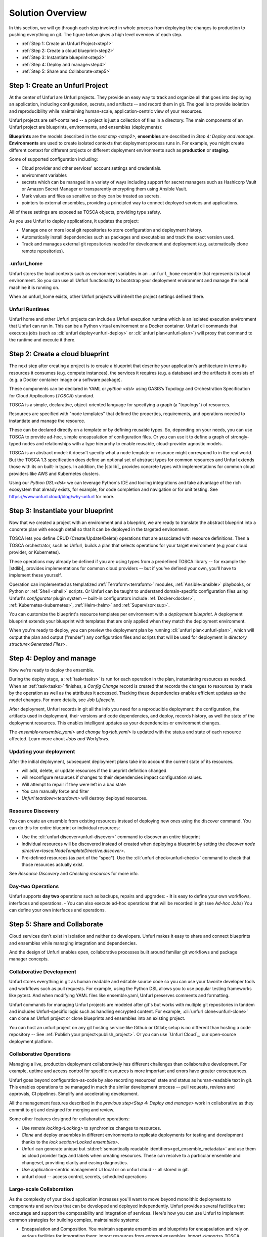 Solution Overview
=================

In this section, we will go through each step involved in whole process from deploying the changes to production to pushing everything on git. The figure below gives a high level overview of each step.

.. image:: images/unfurl_overview.png
   :align: center

* :ref:`Step 1: Create an Unfurl Project<step1>`
* :ref:`Step 2: Create a cloud blueprint<step2>`
* :ref:`Step 3: Instantiate blueprint<step3>`
* :ref:`Step 4: Deploy and manage<step4>`
* :ref:`Step 5: Share and Collaborate<step5>`

.. _step1:

Step 1: Create an Unfurl Project
--------------------------------------------

.. image:: images/step1.png
   :align: center
   :width: 400 px

At the center of Unfurl are Unfurl projects. They provide an easy way to track and organize all that goes into deploying an application, including configuration, secrets, and artifacts -- and record them in git. The goal is to provide isolation and reproducibility while maintaining human-scale, application-centric view of your resources. 

Unfurl projects are self-contained -- a project is just a collection of files in a directory. The main components of an Unfurl project are blueprints, environments, and ensembles (deployments):

**Blueprints** are the models described in the `next step <step2>`, **ensembles** are described in `Step 4: Deploy and manage`. **Environments** are used to create isolated contexts that deployment process runs in. For example, you might create different context for different projects or different deployment environments such as **production** or **staging**.

Some of supported configuration including:

* Cloud provider and other services' account settings and credentials.
* environment variables
* secrets which can be managed in a variety of ways including support for secret managers such as Hashicorp Vault or Amazon Secret Manager or transparently encrypting them using Ansible Vault.
* Mark values and files as sensitive so they can be treated as secrets.
* pointers to external ensembles, providing a principled way to connect deployed services and applications.

All of these settings are exposed as TOSCA objects, providing type safety.

As you use Unfurl to deploy applications, it updates the project:

- Manage one or more local git repositories to store configuration and deployment history.
- Automatically install dependencies such as packages and executables and track the exact version used.
- Track and manages external git repositories needed for development and deployment (e.g. automatically clone remote repositories).

.unfurl_home
~~~~~~~~~~~~

Unfurl stores the local contexts such as environment variables in an ``.unfurl_home`` ensemble that represents its local environment. So you can use all Unfurl functionality to bootstrap your deployment environment and manage the local machine it is running on.

When an unfurl_home exists, other Unfurl projects will inherit the project settings defined there.

Unfurl Runtimes
~~~~~~~~~~~~~~~

Unfurl home and other Unfurl projects can include a Unfurl execution runtime which is an isolated execution environment that Unfurl can run in. This can be a Python virtual environment or a Docker container. Unfurl cli commands that executes jobs (such as :cli:`unfurl deploy<unfurl-deploy>` or :cli:`unfurl plan<unfurl-plan>`)  will proxy that command to the runtime and execute it there.

.. seealso:: Read more To setup your environment, refer to the :ref:`Configure your home environment<Unfurl Home>` section.

.. _step2:

Step 2: Create a cloud blueprint
---------------------------------------

.. image:: images/step2.png
   :align: center
   :width: 400 px

The next step after creating a project is to create a blueprint that describe your application's architecture in terms its resources it consumes (e.g. compute instances), the services it requires (e.g. a database) and the artifacts it consists of (e.g. a Docker container image or a software package).

These components can be declared in YAML or `python <dsl>` using OASIS’s Topology and Orchestration Specification for Cloud Applications (`TOSCA`) standard.

TOSCA is a simple, declarative, object-oriented language for specifying a graph (a "topology") of resources. 

Resources are specified with "node templates" that defined the properties, requirements, and operations needed to instantiate and manage the resource.

These can be declared directly on a template or by defining reusable types. So, depending on your needs, you can use TOSCA to provide ad-hoc, simple encapsulation of configuration files. Or you can use it to define a graph of strongly-typed nodes and relationships with a type hierarchy to enable reusable, cloud-provider agnostic models.

TOSCA is an abstract model: it doesn't specify what a node template or resource might correspond to in the real world. But the TOSCA 1.3 specification does define an optional set of abstract types for common resources and Unfurl extends those with its on built-in types.  In addition, the |stdlib|_ provides concrete types with implementations for common cloud providers like AWS and Kubernetes clusters.

Using our `Python DSL<dsl>` we can leverage Python's IDE and tooling integrations and take advantage of the rich ecosystem that already exists, for example, for code completion and navigation or for unit testing. See https://www.unfurl.cloud/blog/why-unfurl for more.

.. _step3:

Step 3: Instantiate your blueprint
----------------------------------

.. image:: images/step3.png
   :align: center
   :width: 210 px

Now that we created a project with an environment and a blueprint, we are ready to translate the abstract blueprint into a concrete plan with enough detail so that it can be deployed in the targeted environment.

TOSCA lets you define CRUD (Create/Update/Delete) operations that are associated with resource definitions. Then a TOSCA orchestrator, such as Unfurl, builds a plan that selects operations for your target environment (e.g your cloud provider, or Kubernetes).

These operations may already be defined if you are using types from a predefined TOSCA library -- for example the |stdlib|_ provides implementations for common cloud providers -- but if you've defined your own, you'll have to implement these yourself.  

Operation can implemented as templatized :ref:`Terraform<terraform>` modules, :ref:`Ansible<ansible>` playbooks, or Python or :ref:`Shell <shell>` scripts.  Or Unfurl can be taught to understand domain-specific configuration files using Unfurl's `configurator` plugin system -- built-in configurators include :ref:`Docker<docker>`, :ref:`Kubernetes<kubernetes>`, :ref:`Helm<helm>` and :ref:`Supervisor<sup>`.

You can customize the blueprint's resource templates per environment with a `deployment blueprint`. A deployment blueprint extends your blueprint with templates that are only applied when they match the deployment environment.

When you're ready to deploy, you can preview the deployment plan by running :cli:`unfurl plan<unfurl-plan>`, which will output the plan and output ("render") any configuration files and scripts that will be used for deployment in `directory structure<Generated Files>`.

.. seealso:: To learn more about implementing your model using TOSCA, refer to the :ref:`Implementing an operation<implement_operation>` section.

.. _step4:

Step 4: Deploy and manage
-------------------------

.. image:: images/step4.png
   :align: center
   :width: 500 px

Now we're ready to deploy the ensemble.

During the deploy stage, a :ref:`task<tasks>` is run for each operation in the plan, instantiating resources as needed. When an :ref:`task<tasks>` finishes, a `Config Change` record is created that records the changes to resources by made by the operation as well as the attributes it accessed. Tracking these dependencies enables efficient updates as the model changes. For more details, see `Job Lifecycle`.

After deployment, Unfurl records in git all the info you need for a reproducible deployment: the configuration, the artifacts used in deployment, their versions and code dependencies, and deploy, records history, as well the state of the deployment resources. This enables intelligent updates as your dependencies or environment changes.

The `ensemble<ensemble_yaml>` and `change log<job.yaml>` is updated with the status and state of each resource affected. Learn more about `Jobs and Workflows`.

Updating your deployment
~~~~~~~~~~~~~~~~~~~~~~~~

After the initial deployment, subsequent deployment plans take into account the current state of its resources.

* will add, delete, or update resources if the blueprint definition changed.
* will reconfigure resources if changes to their dependencies impact configuration values.
* Will attempt to repair if they were left in a bad state
* You can manually force and filter 
* `Unfurl teardown<teardown>` will destroy deployed resources.

.. _resource_drift:

Resource Discovery
~~~~~~~~~~~~~~~~~~~~~~~

You can create an ensemble from existing resources instead of deploying new ones using the discover command. You can do this for entire blueprint or individual resources:

* Use the :cli:`unfurl discover<unfurl-discover>` command to discover an entire blueprint
* Individual resources will be discovered instead of created when deploying a blueprint by setting the `discover node directive<tosca.NodeTemplateDirective.discover>`.
* Pre-defined resources (as part of the "spec"). Use the :cli:`unfurl check<unfurl-check>` command to check that those resources actually exist.

See `Resource Discovery` and `Checking resources` for more info.

Day-two Operations
~~~~~~~~~~~~~~~~~~
Unfurl supports **day two** operations such as backups, repairs and upgrades:
- It is easy to define your own workflows, interfaces and operations.
- You can also execute ad-hoc operations that will be recorded in git (see `Ad-hoc Jobs`)
You can define your own interfaces and operations.

.. _step5:

Step 5: Share and Collaborate
-------------------------------------

.. image:: images/step5.png
   :align: center
   :width: 500 px

Cloud services don't exist in isolation and neither do developers. Unfurl makes it easy to share and connect blueprints and ensembles while managing integration and dependencies.

And the design of Unfurl enables open, collaborative processes built around familiar git workflows and package manager concepts.

Collaborative Development
~~~~~~~~~~~~~~~~~~~~~~~~~

Unfurl stores everything in git as human readable and editable source code so you can use your favorite developer tools and workflows such as pull requests. For example, using the Python DSL allows you to use popular testing frameworks like pytest. And when modifying YAML files like ensemble.yaml, Unfurl preserves comments and formatting.

Unfurl commands for managing Unfurl projects are modeled after git's but works with multiple git repositories in tandem and includes Unfurl-specific logic such as handling encrypted content. For example, :cli:`unfurl clone<unfurl-clone>` can clone an Unfurl project or clone blueprints and ensembles into an existing project.

You can host an unfurl project on any git hosting service like Github or Gitlab; setup is no different than hosting a code repository -- See :ref:`Publish your project<publish_project>`. Or you can use `Unfurl Cloud`_, our open-source deployment platform.

Collaborative Operations
~~~~~~~~~~~~~~~~~~~~~~~~

Managing a live, production deployment collaboratively has different challenges than collaborative development. For example, uptime and access control for specific resources is more important and errors have greater consequences. 

Unfurl goes beyond configuration-as-code by also recording resources' state and status as human-readable text in git. This enables operations to be managed in much the similar development process -- pull requests, reviews and approvals, CI pipelines. Simplify and accelerating development.

All the management features described in the `previous step<Step 4: Deploy and manage>` work in collaborative as they commit to git and designed for merging and review. 

Some other features designed for collaborative operations:

* Use `remote locking<Locking>` to synchronize changes to resources.
* `Clone` and deploy ensembles in different environments to replicate deployments for testing and development thanks to the `lock section<Locked ensembles>`.
* Unfurl can generate unique but :std:ref:`semantically readable identifiers<get_ensemble_metadata>` and use them as cloud provider tags and labels when creating resources. These can resolve to a particular ensemble and changeset, providing clarity and easing diagnostics.
* Use application-centric management UI local or on unfurl cloud -- all stored in git.
* unfurl cloud -- access control, secrets, scheduled operations

Large-scale Collaboration
~~~~~~~~~~~~~~~~~~~~~~~~~~~~~~~~~~~~~~~

As the complexity of your cloud application increases you'll want to move beyond monolithic deployments to components and services that can be developed and deployed independently. Unfurl provides several facilities that encourage and support the composability and integration of services. Here's how you can use Unfurl to implement common strategies for building complex, maintainable systems:

* Encapsulation and Composition. You maintain separate ensembles and blueprints for encapsulation and rely on various facilities for integrating them: import resources from `external ensembles`, `import <imports>` TOSCA libraries across repositories with isolation through `TOSCA namespaces and global type identifiers`, and embed blueprints inside other blueprints using `substitution mappings <substitution_mappings>`.

* Loosely-coupled Components. TOSCA has features such as node filters that allows to the selection and integration of resource templates in a dynamic, loosely-coupled way -- so you can avoid hard-coding connections between components.  Unfurl's `Python DSL` allows you to express these constraints as simple generic Python.

* Dependency Injection / Inversion of Control (DI/IoC). Ensembles can use several mechanisms that support this design pattern: the `environment<Environment Sections>` provides configuration including `deployment blueprints<deployment blueprint>` to replace templates; `substitution mappings<substitution_mappings>` can override embedded blueprints; the select node directive defines injection points. 

* Modular architectures such as microservices or service-oriented architectures: The |stdlib|_ provides high-level abstractions for services, making it easier to integrate blueprints that use them. 

* Semantic versioning: Unfurl tracks the upstream repositories that contain the TOSCA templates, artifacts, and code used during deployment and can apply semantic versioning to detecting conflicts and potentially breaking changes -- see `Repositories and Packages`. 

* Component catalogs and repository management. Unfurl can generate a :doc:`cloudmap` of repositories, blueprints and artifacts. You can use it as a catalog for cloning blueprints and for synchronizing multiple repositories and projects. Unfurl and Unfurl Cloud's user interfaces uses it to find compatible types and applications when building blueprints and deployments.
